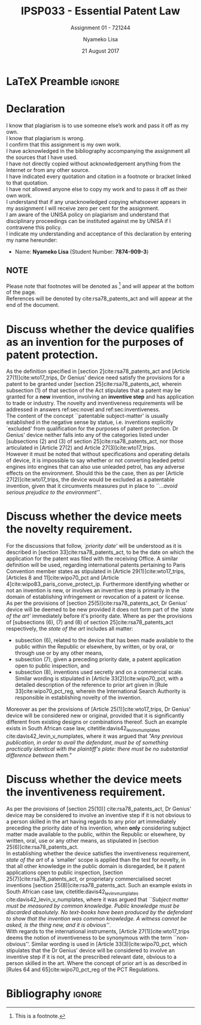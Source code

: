 * LaTeX Preamble                                                     :ignore:
#+TITLE: IPSP033 - Essential Patent Law
#+AUTHOR: Nyameko Lisa
#+DATE: 21 August 2017
#+SUBTITLE: Assignment 01 - 721244

#+LATEX_HEADER: \usepackage[margin=0.80in]{geometry}
#+LATEX_HEADER: \usepackage[backend=biber, style=ieee]{biblatex}
#+LATEX_HEADER: \usepackage{float}
#+LATEX_HEADER: \usepackage[super,negative]{nth}
#+LATEX_HEADER: \usepackage[capitalise]{cleveref}
#+LATEX_HEADER: \usepackage{pst-node,transparent,ragged2e}
#+LATEX_HEADER: \addbibresource{/home/nuk3/course/training/csir/novellasers/bibliography/bibliography.bib}
#+LATEX_HEADER: \DeclareFieldFormat[inproceedings]{citetitle}{\textit{#1}}
#+LATEX_HEADER: \DeclareFieldFormat[inproceedings]{title}{\textit{#1}}
#+LATEX_HEADER: \DeclareFieldFormat[misc]{citetitle}{#1}
#+LATEX_HEADER: \DeclareFieldFormat[misc]{title}{#1}
#+LATEX_HEADER: \renewcommand*{\bibpagespunct}{%
#+LATEX_HEADER:   \ifentrytype{inproceedings}
#+LATEX_HEADER:     {\addspace}
#+LATEX_HEADER:     {\addcomma\space}}
#+LATEX_HEADER: \AtEveryCitekey{\ifuseauthor{}{\clearname{author}}}
#+LATEX_HEADER: \AtEveryBibitem{\ifuseauthor{}{\clearname{author}}}

#+OPTIONS: toc:nil
#+LATEX_HEADER: \SpecialCoor

# Institution
#+BEGIN_EXPORT latex
\addvspace{110pt}
\centering{
\pnode(0.5\textwidth,-0.5\textheight){thisCenter}
\rput(thisCenter){%\transparent{0.25}
\includegraphics[width=2.7in]{/home/nuk3/course/llb/wipo-unisa/UNISACoatofArms.eps}}}
#+END_EXPORT

#+LaTeX: \justifying
#+LaTeX: \addvspace{110pt}
* Declaration
  :PROPERTIES:
   :UNNUMBERED: t
  :END:
  I know that plagiarism is to use someone else’s work and pass it off as my own.\\
  I know that plagiarism is wrong.\\
  I confirm that this assignment is my own work.\\
  I have acknowledged in the bibliography accompanying the assignment all the sources that I have used.\\
  I have not directly copied without acknowledgement anything from the Internet or from any other source.\\
  I have indicated every quotation and citation in a footnote or bracket linked to that quotation.\\
  I have not allowed anyone else to copy my work and to pass it off as their own work.\\
  I understand that if any unacknowledged copying whatsoever appears in my assignment I will receive zero per cent for the assignment.\\
  I am aware of the UNISA policy on plagiarism and understand that disciplinary proceedings can be instituted against me by UNISA if I contravene this policy.\\
  I indicate my understanding and acceptance of this declaration by
  entering my name hereunder:
    - Name: *Nyameko Lisa* (Student Number: *7874-909-3*)

** NOTE
Please note that footnotes will be denoted as [fn::This is a footnote.] and will
appear at the bottom of the page.\\
References will be denoted by cite:rsa78_patents_act and will appear at the end of the document.
\newpage

* Discuss whether the device qualifies as an invention for the purposes of patent protection.
\label{sec:invention}

As the definition specified in [section 2]cite:rsa78_patents_act and [Article 27(1)]cite:wto17_trips, Dr Genius' device need satisfy the provisions for a patent to be granted under [section 25]cite:rsa78_patents_act, wherein subsection (1) of that section of the Act stipulates that a patent may be granted for a *new* invention, involving an *inventive step* and has application to trade or industry. The novelty and inventiveness requirements will be addressed in answers ref:sec:novel and ref:sec:inventiveness.\\

The content of the concept ``patentable subject-matter' is usually established in the negative sense by statue, i.e. inventions explicitly `excluded' from qualification for the purposes of patent protection. Dr Genius' device neither falls into any of the categories listed under [subsections (2) and (3) of section 25]cite:rsa78_patents_act, nor those articulated in [Article 27(2) and Article 27(3)]cite:wto17_trips.\\

However it must be noted that without specifications and operating details of device, it is impossible to say whether or not converting leaded petrol engines into engines that can also use unleaded petrol, has any adverse effects on the environment. Should this be the case, then as per [Article 27(2)]cite:wto17_trips, the device would be excluded as a patentable invention, given that it circumvents measures put in place to /``...avoid serious prejudice to the environment''/.

* Discuss whether the device meets the novelty requirement.
\label{sec:novel}

For the discussions that follow, /`priority date'/ will be understood as it is
described in [section 33]cite:rsa78_patents_act, to be the date on which the
application for the patent was filed with the receiving Office. A similar
definition will be used, regarding international patents pertaining to Paris
Convention member states as stipulated in [Article 29(1)]cite:wto17_trips,
[Articles 8 and 11]cite:wipo70_pct and [Article 4]cite:wipo83_paris_conve_protect_ip. Furthermore identifying whether or not an invention is new, or involves an inventive step is primarily in the domain of establishing infringement or revocation of a patent or license.\\

As per the provisions of [section 25(5)]cite:rsa78_patents_act, Dr Genius'
device will be deemed to be new provided it does not form part of the /`state of
the art'/ immediately before it's priority date. Where as per the provisions of
[subsections (6), (7) and (8) of section 25]cite:rsa78_patents_act respectively,
the /state of the art/ includes all matter:
- subsection (6), related to the device that has been made available to the public within the Republic or elsewhere, by written, or by oral, or through use or by any other means,
- subsection (7), given a preceding priority date, a patent application open to public inspection, and
- subsection (8), inventions used secretly and on a commercial scale. Similar wording is stipulated in [Article 33(2)]cite:wipo70_pct, with a detailed description of the reference to prior art given in [Rule 33]cite:wipo70_pct_reg, wherein the International Search Authority is responsible in establishing novelty of the invention.

Moreover as per the provisions of [Article 25(1)]cite:wto17_trips, Dr Genius' device will be considered new or original, provided that it is significantly different from existing designs or combinations thereof. Such an example exists in South African case law, citetitle:davis42_levin_v_numplates cite:davis42_levin_v_numplates, where it was argued that /"Any previous publication, in order to avail the defendant, must be of something practically identical with the plaintiff's plate: there must be no substantial difference between them."/

* Discuss whether the device meets the inventiveness requirement.
\label{sec:inventiveness}

As per the provisions of [section 25(10)] cite:rsa78_patents_act, Dr Genius' device may be considered to involve an inventive step if it is not obvious to a person skilled in the art having regards to any prior art immediately preceding the priority date of his invention, when *only* considering subject matter made available to the public, within the Republic or elsewhere, by written, oral, use or any other means, as stipulated in [section 25(6)]cite:rsa78_patents_act.\\

In establishing whether the device satisfies the inventiveness requirement, /state of the art/ of a `smaller' scope is applied than the test for novelty, in that all other knowledge in the public domain is disregarded, be it patent applications open to public inspection, [section 25(7)]cite:rsa78_patents_act, or proprietary commercialised secret inventions [section 25(8)]cite:rsa78_patents_act. Such an example exists in South African case law, citetitle:davis42_levin_v_numplates cite:davis42_levin_v_numplates, where it was argued that /``Subject matter must be measured by common knowledge. Public knowledge must be discarded absolutely. No text-books have been produced by the defendant to show that the invention was common knowledge. A witness cannot be asked, is the thing new, and it is obvious''/.\\

With regards to the international instruments, [Article 27(1)]cite:wto17_trips
deems the notion of inventiveness to be synonymous with the term
``non-obvious''. Similar wording is used in [Article 33(3)]cite:wipo70_pct,
which stipulates that the Dr Genius' device will be considered to involve an
inventive step if it is not, at the prescribed relevant date, obvious to a
person skilled in the art. Where the concept of prior art is as described in
[Rules 64 and 65]cite:wipo70_pct_reg of the PCT Regulations.
* Bibliography                                                       :ignore:
\printbibliography

#  LocalWords:  patentable
